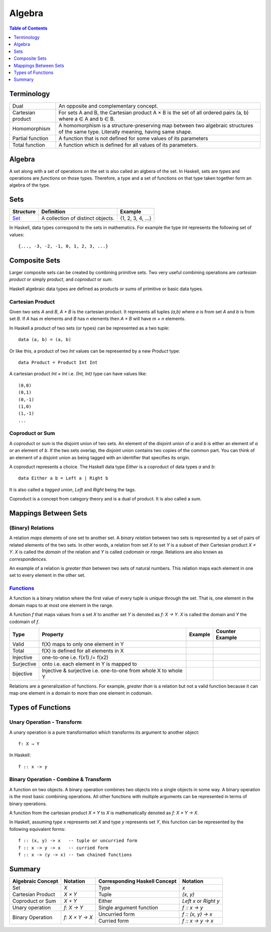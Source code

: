 Algebra
=======

.. contents:: Table of Contents
   :depth: 1

Terminology
-----------

+-------------------+---------------------------------------------------------+
| Dual              | An opposite and complementary concept.                  |
+-------------------+---------------------------------------------------------+
| Cartesian product | For sets A and B, the Cartesian product A × B is the    |
|                   | set of all ordered pairs (a, b) where a ∈ A and b ∈ B.  |
+-------------------+---------------------------------------------------------+
| Homomorphism      | A homomorphism is a structure-preserving map between    |
|                   | two algebraic structures of the same type.              |
|                   | Literally meaning, having same shape.                   |
+-------------------+---------------------------------------------------------+
| Partial function  | A function that is not defined for some values          |
|                   | of its parameters                                       |
+-------------------+---------------------------------------------------------+
| Total function    | A function which is defined for all values              |
|                   | of its parameters.                                      |
+-------------------+---------------------------------------------------------+

Algebra
-------

A set along with a set of  operations on the set is also called an algbera of
the set. In Haskell, sets are `types` and operations are `functions` on those
types.  Therefore, a type and a set of functions on that type taken together
form an algebra of the type.

Sets
----

+----------------------------------------------------------+----------------------------------------------------------+-------------------+
| Structure                                                | Definition                                               | Example           |
+==========================================================+==========================================================+===================+
| `Set <https://en.wikipedia.org/wiki/Set_(mathematics)>`_ | A collection of distinct objects.                        | {1, 2, 3, 4, ...} |
+----------------------------------------------------------+----------------------------------------------------------+-------------------+

In Haskell, data types correspond to the sets in mathematics. For example the
type `Int` represents the following set of values::

  {..., -3, -2, -1, 0, 1, 2, 3, ...}

Composite Sets
--------------

Larger composite sets can be created by combining primitive sets. Two very
useful combining operations are `cartesian product` or simply `product`, and
`coproduct` or `sum`.

Haskell algebraic data types are defined as products or sums of primitive or
basic data types.

Cartesian Product
~~~~~~~~~~~~~~~~~

Given two sets `A` and `B`, `A × B` is the cartesian product. It represents all
tuples `(a,b)` where `a` is from set `A` and `b` is from set `B`. If `A` has
`m` elements and `B` has `n` elements then `A × B` will have `m × n`  elements.

In Haskell a product of two sets (or types) can be represented as a two tuple::

  data (a, b) = (a, b)

Or like this, a product of two `Int` values can be represented by a new
`Product` type::

  data Product = Product Int Int

A cartesian product `Int × Int` i.e. `(Int, Int)` type can have values like::

  (0,0)
  (0,1)
  (0,-1)
  (1,0)
  (1,-1)
  ...

Coproduct or Sum
~~~~~~~~~~~~~~~~

A coproduct or sum is the disjoint union of two sets. An element of the
disjoint union of `a` and `b` is either an element of `a` or an element of `b`.
If the two sets overlap, the disjoint union contains two copies of the common
part. You can think of an element of a disjoint union as being tagged with an
identifier that specifies its origin.

A coproduct represents a choice. The Haskell data type `Either` is a coproduct
of data types `a` and `b`::

  data Either a b = Left a | Right b

It is also called a `tagged union`, `Left` and `Right` being the tags.

Coproduct is a concept from category theory and is a dual of product. It is
also called a sum.

Mappings Between Sets
---------------------

(Binary) Relations
~~~~~~~~~~~~~~~~~~

A relation `maps` elements of one set to another set.  A `binary relation`
between two sets is represented by a set of pairs of related elements of the
two sets.  In other words, a relation from set `X` to set `Y` is a subset of
their Cartesian product `X × Y`. `X` is called the `domain` of the relation and
`Y` is called `codomain` or `range`. Relations are also known as
`correspondences`.

An example of a relation is `greater than` between two sets of natural numbers.
This relation maps each element in one set to every element in the other set.

`Functions <https://en.wikipedia.org/wiki/Function_(mathematics)>`_
~~~~~~~~~~~~~~~~~~~~~~~~~~~~~~~~~~~~~~~~~~~~~~~~~~~~~~~~~~~~~~~~~~~

A function is a binary relation where the first value of every tuple is unique
through the set. That is, one element in the domain maps to at most one element
in the range.

A function `f` that maps values from a set `X` to another set `Y` is denoted as
`f: X → Y`.  `X` is called the domain and `Y` the codomain of `f`.

+------------+------------------------------------------+---------+-----------------+
| Type       | Property                                 | Example | Counter Example |
+============+==========================================+=========+=================+
| Valid      | f(X) maps to only one element in Y       |         |                 |
+------------+------------------------------------------+---------+-----------------+
| Total      | f(X) is defined for all elements in X    |         |                 |
+------------+------------------------------------------+---------+-----------------+
| Injective  | one-to-one i.e. f(x1) /= f(x2)           |         |                 |
+------------+------------------------------------------+---------+-----------------+
| Surjective | onto i.e. each element in Y is mapped to |         |                 |
+------------+------------------------------------------+---------+-----------------+
| bijective  | Injective & surjective i.e.              |         |                 |
|            | one-to-one from whole X to whole Y       |         |                 |
+------------+------------------------------------------+---------+-----------------+

Relations are a generalization of functions. For example, `greater than` is a
relation but not a valid function because it can map one element in a domain to
more than one element in codomain.

Types of Functions
------------------

Unary Operation - Transform
~~~~~~~~~~~~~~~~~~~~~~~~~~~

A unary operation is a pure transformation which transforms its argument to
another object::

  f: X → Y

In Haskell::

  f :: x -> y

Binary Operation - Combine & Transform
~~~~~~~~~~~~~~~~~~~~~~~~~~~~~~~~~~~~~~

A function on two objects. A binary operation combines two objects into a
single objects in some way.  A binary operation is the most basic combining
operations. All other functions with multiple arguments can be represented in
terms of binary operations.

A function from the cartesian product `X × Y` to `X` is mathematically denoted
as `f: X × Y → X`.

In Haskell, assuming type `x` represents set `X` and type `y` represents set
`Y`, this function can be represented by the following equivalent forms::

  f :: (x, y) -> x   -- tuple or uncurried form
  f :: x -> y -> x   -- curried form
  f :: x -> (y -> x) -- two chained functions


Summary
-------

+-------------------+----------------+-------------------------------+--------------------+
| Algebraic Concept | Notation       | Corresponding Haskell Concept | Notation           |
+===================+================+===============================+====================+
| Set               | `X`            | Type                          | `x`                |
+-------------------+----------------+-------------------------------+--------------------+
| Cartesian Product | `X × Y`        | Tuple                         | `(x, y)`           |
+-------------------+----------------+-------------------------------+--------------------+
| Coproduct or Sum  | `X + Y`        | Either                        | `Left x` or        |
|                   |                |                               | `Right y`          |
+-------------------+----------------+-------------------------------+--------------------+
| Unary operation   | `f: X → Y`     | Single argument function      | `f :: x -> y`      |
+-------------------+----------------+-------------------------------+--------------------+
| Binary Operation  | `f: X × Y → X` | Uncurried form                | `f :: (x, y) -> x` |
|                   |                +-------------------------------+--------------------+
|                   |                | Curried form                  | `f :: x -> y -> x` |
+-------------------+----------------+-------------------------------+--------------------+
